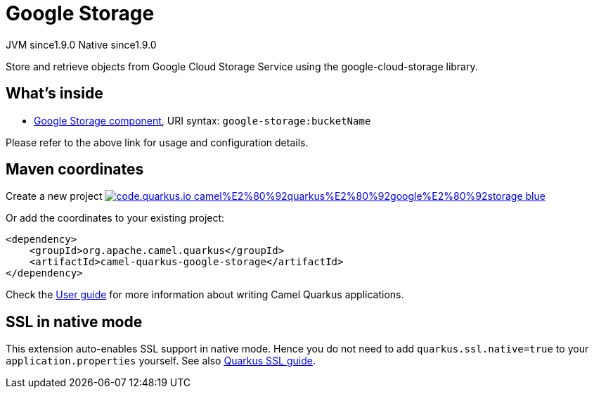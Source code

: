 // Do not edit directly!
// This file was generated by camel-quarkus-maven-plugin:update-extension-doc-page
= Google Storage
:linkattrs:
:cq-artifact-id: camel-quarkus-google-storage
:cq-native-supported: true
:cq-status: Stable
:cq-status-deprecation: Stable
:cq-description: Store and retrieve objects from Google Cloud Storage Service using the google-cloud-storage library.
:cq-deprecated: false
:cq-jvm-since: 1.9.0
:cq-native-since: 1.9.0

[.badges]
[.badge-key]##JVM since##[.badge-supported]##1.9.0## [.badge-key]##Native since##[.badge-supported]##1.9.0##

Store and retrieve objects from Google Cloud Storage Service using the google-cloud-storage library.

== What's inside

* xref:{cq-camel-components}::google-storage-component.adoc[Google Storage component], URI syntax: `google-storage:bucketName`

Please refer to the above link for usage and configuration details.

== Maven coordinates

Create a new project image:https://img.shields.io/badge/code.quarkus.io-camel%E2%80%92quarkus%E2%80%92google%E2%80%92storage-blue.svg?logo=quarkus&logoColor=white&labelColor=3678db&color=e97826[link="https://code.quarkus.io/?extension-search=camel-quarkus-google-storage", window="_blank"]

Or add the coordinates to your existing project:

[source,xml]
----
<dependency>
    <groupId>org.apache.camel.quarkus</groupId>
    <artifactId>camel-quarkus-google-storage</artifactId>
</dependency>
----

Check the xref:user-guide/index.adoc[User guide] for more information about writing Camel Quarkus applications.

== SSL in native mode

This extension auto-enables SSL support in native mode. Hence you do not need to add
`quarkus.ssl.native=true` to your `application.properties` yourself. See also
https://quarkus.io/guides/native-and-ssl[Quarkus SSL guide].
